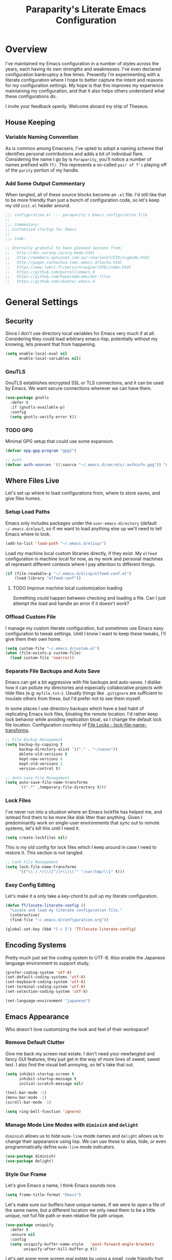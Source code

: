 #+TITLE: Paraparity's Literate Emacs Configuration
#+PROPERTY: header-args :tangle yes

* Overview
I've maintained my Emacs configuration in a number of styles across the years, each having its own strengths and
weaknesses. I've even declared configuration bankruptcy a few times. Presently I'm experimenting with a literate configuration
where I hope to better capture the intent and reasons for my configuration settings. My hope is that this improves my experience
maintaining my configuration, and that it also helps others understand what these configurations do.

I invite your feedback openly. Welcome aboard my ship of Theseus.

** House Keeping

*** Variable Naming Convention
As is common among Emacsers, I've opted to adopt a naming scheme that identifies personal contributions and adds a bit of
individual flare. Considering the name I go by is =Paraparity=, you'll notice a number of names prefixed with =TT/=. This
represents a so-called =pair of T's= playing off of the =parity= portion of my handle.


*** Add Some Output Commentary
When tangled, all of these source blocks become an =.el= file. I'd still like that to be more friendly than just a bunch of
configuration code, so let's keep my old =init.el= header around.

#+begin_src emacs-lisp
;;; configuration.el --- paraparity's Emacs configuration file
;;
;;; Commentary:
;; Customized startup for Emacs
;;
;;; Code:

;; Eternally grateful to have gleaned lessons from:
;;   http://doc.norang.ca/org-mode.html
;;   http://members.optusnet.com.au/~charles57/GTD/orgmode.html
;;   http://pages.sachachua.com/.emacs.d/Sacha.html
;;   https://www.labri.fr/perso/nrougier/GTD/index.html
;;   https://github.com/purcell/emacs.d
;;   https://github.com/howardabrams/dot-files
;;   https://github.com/skeeto/.emacs.d
#+end_src


* General Settings

** Security
Since I don't use directory local variables for Emacs very much if at all. Considering they could load arbitrary emacs-lisp,
potentially without my knowing, lets prevent that from happening.

#+begin_src emacs-lisp
(setq enable-local-eval nil
      enable-local-variables nil)
#+end_src

*** GnuTLS
GnuTLS establishes encrypted SSL or TLS connections, and it can be used by Emacs. We want secure connections wherever we
can have them.

#+begin_src emacs-lisp
(use-package gnutls
  :defer t
  :if (gnutls-available-p)
  :config
  (setq gnutls-verify-error t))
#+end_src


*** TODO GPG
Minimal GPG setup that could use some expansion.

#+begin_src emacs-lisp
(defvar epg-gpg-program "gpg2")

;; Auth
(defvar auth-sources '((:source "~/.emacs.d/secrets/.authinfo.gpg")) "Auth info source location.")
#+end_src


** Where Files Live
Let's set up where to load configurations from, where to store saves, and give files homes.

*** Setup Load Paths
Emacs only includes packages under the =user-emacs-directory= (default =~/.emacs.d/elpa/=), so if we want to load anything else
up we'll need to tell Emacs where to look.

#+begin_src emacs-lisp
(add-to-list 'load-path "~/.emacs.d/elisp/")
#+end_src

Load my machine local custom libraries directly, if they exist. My =elfeed= configuration is machine local for now, as my work
and personal machines all represent different contexts where I pay attention to different things.

#+begin_src emacs-lisp
(if (file-readable-p "~/.emacs.d/elisp/elfeed-conf.el")
    (load-library "elfeed-conf"))
#+end_src

**** TODO Improve machine local customization loading
Something could happen between checking and loading a file. Can I just attempt the load and handle an error if it doesn't work?


*** Offload Custom File
I manage my custom literate configuration, but sometimes use Emacs easy configuration to tweak settings. Until I know I want to
keep these tweaks, I'll give them their own home.

#+begin_src emacs-lisp
(setq custom-file "~/.emacs.d/custom.el")
(when (file-exists-p custom-file)
  (load custom-file 'noerror))
#+end_src


*** Separate File Backups and Auto Save
Emacs can get a bit aggressive with file backups and auto-saves. I dislike how it can pollute my directories and especially
collaborative projects with tilde files (e.g: =myfile.txt~=). Usually things like =.gitignore= are sufficient to insulate others
from these, but I'd prefer not to see them myself.

In some places I use directory backups which have a bad habit of replicating Emacs lock files, bloating the remote
location. I'd rather keep lock behavior while avoiding replication bloat, so I change the default lock file
location. Configuration courtesy of [[https://www.gnu.org/software/emacs/manual/html_node/elisp/File-Locks.html#index-lock_002dfile_002dname_002dtransforms][File Locks - lock-file-name-transforms]].

#+begin_src emacs-lisp
;; File Backup Management
(setq backup-by-copying t
      backup-directory-alist `(("." . "~/saves"))
      delete-old-versions t
      kept-new-versions 6
      kept-old-versions 2
      version-control t)

;; Auto-save File Management
(setq auto-save-file-name-transforms
      `((".*" ,temporary-file-directory t)))
#+end_src


*** Lock Files
I've never run into a situation where an Emacs lockfile has helped me, and isntead find them to be more like disk litter
than anything. Given I predominantly work on single-user environments that sync out to remote systems, let's kill this
until I need it.

#+begin_src emacs-lisp
(setq create-lockfiles nil)
#+end_src

This is my old config for lock files which I keep around in case I need to restore it. This section is not tangled.

#+begin_src emacs-lisp :tangle no
;; Lock File Management
(setq lock-file-name-transforms
      '(("\\`/.*/\\([^/]+\\)\\'" "/var/tmp/\\1" t)))
#+end_src


*** Easy Config Editing
Let's make it a only take a key-chord to pull up my literate configuration.

#+begin_src emacs-lisp
(defun TT/locate-literate-config ()
  "Locate and load my literate configuration file."
  (interactive)
  (find-file "~/.emacs.d/configuration.org"))

(global-set-key (kbd "C-c I") 'TT/locate-literate-config)
#+end_src


** Encoding Systems
Pretty much just set the coding system to UTF-8. Also enable the Japanese language environment to support study.

#+begin_src emacs-lisp
(prefer-coding-system 'utf-8)
(set-default-coding-systems 'utf-8)
(set-keyboard-coding-system 'utf-8)
(set-terminal-coding-system 'utf-8)
(set-selection-coding-system 'utf-8)

(set-language-environment "japanese")
#+end_src


** Emacs Appearance
Who doesn't love customizing the look and feel of their workspace?

*** Remove Default Clutter
Give me back my screen real estate. I don't need your newfangled and fancy GUI features, they just get in the way of more lines
of sweet, sweet text. I also find the visual bell annoying, so let's take that out.

#+begin_src emacs-lisp
(setq inhibit-startup-screen t
      inhibit-startup-message t
      initial-scratch-message nil)

(tool-bar-mode -1)
(menu-bar-mode -1)
(scroll-bar-mode -1)

(setq ring-bell-function 'ignore)
#+end_src


*** Manage Mode Line Modes with =diminish= and =delight=
=diminish= allows us to hide =mode-line= mode names and =delight= allows us to change their appearance using lisp. We can use these
to alias, hide, or even programmatically define =mode-line= mode indicators.

#+begin_src emacs-lisp
(use-package diminish)
(use-package delight)
#+end_src


*** Style Our Frame
Let's give Emacs a name, I think Emacs sounds nice.

#+begin_src emacs-lisp
(setq frame-title-format "Emacs")
#+end_src

Let's make sure our buffers have unique names. If we were to open a file of the same name, but a different location we only need
them to be a little unique, not full file path or even relative file path unique.

#+begin_src emacs-lisp
(use-package uniquify
  :defer t
  :ensure nil
  :config
  (setq uniquify-buffer-name-style   'post-forward-angle-brackets
        uniquify-after-kill-buffer-p t))
#+end_src

Let's get some more screen real estate by using a small, code friendly font.

#+begin_src emacs-lisp
(set-frame-font "Fira Code-10")
#+end_src

Let's keep track of time in the mode-line.

#+begin_src emacs-lisp
(display-time-mode 1)
#+end_src

Let's also keep track of which column we're on in the buffer.

#+begin_src emacs-lisp
(setq column-number-mode t)
#+end_src

Let's add some transparency. Despite how powerful it is, I don't use Emacs for everything and this lets me read whatever I have
Emacs opened over. This can also let me see my desktop background which can be really cozy.

#+begin_src emacs-lisp
(set-frame-parameter (selected-frame) 'alpha '(92 . 90))
(add-to-list 'default-frame-alist '(alpha . (92 . 90)))
#+end_src

Finally, let's load a theme and bring some style to Emacs.

#+begin_src emacs-lisp
(use-package kaolin-themes
  :config
  (load-theme 'kaolin-eclipse t))
#+end_src


*** Hunt Trailing White-space, Sometimes
I personally disdain trailing white-space, but also dislike how visually congested =whitespace-mode= can be sometimes. As such,
lets make things toggle-able so I can inspect white-space on demand with only a key chord. Also, lets give ourselves a nuclear
option for stripping trailing white-space.

#+begin_src emacs-lisp
(defun TT/toggle-trailing-whitespace ()
  "Toggle 'show-trailing-whitespace' between t and nil."
  (interactive)
  (setq show-trailing-whitespace (not show-trailing-whitespace)))

(global-set-key (kbd "C-c w m") 'whitespace-mode)
(global-set-key (kbd "C-c w t") 'TT/toggle-trailing-whitespace)
(global-set-key (kbd "<f5>") 'delete-trailing-whitespace)
#+end_src

Enable final newline in all files. It's pretty common in software projects, and it's just a habit by now, I'll include it
everywhere until I find somewhere that bites me because of it.

#+begin_src emacs-lisp
(setq require-final-newline t)
#+end_src


*** Ligatures with [[https://github.com/tonsky/FiraCode][FiraCode]]
I like the math symbol support from ligature friendly fonts like FiraCode. There are a few pre-requisites:
- FiraCode font is installed on your system
- Emacs was compiled with =Harfbuzz= and =Cairo= support
- There is a local copy of [[https://github.com/mickeynp/ligature.el][ligature.el]] to source from

When present Emacs can be configured to support it using the =ligature.el= package.

#+begin_src emacs-lisp
(use-package ligature
  :load-path "~/.emacs.d/elisp/"
  :config
  ;; Enable these ligatures in all major modes
  (ligature-set-ligatures 't '("www" "**" "***" "**/" "*>" "*/" "\\\\" "\\\\\\" "{-" "::"
                               ":::" ":=" "!!" "!=" "!==" "-}" "----" "-->" "->" "->>"
                               "-<" "-<<" "-~" "#{" "#[" "##" "###" "####" "#(" "#?" "#_"
                               "#_(" ".-" ".=" ".." "..<" "..." "?=" "??" ";;" "/*" "/**"
                               "/=" "/==" "/>" "//" "///" "&&" "||" "||=" "|=" "|>" "^=" "$>"
                               "++" "+++" "+>" "=:=" "==" "===" "==>" "=>" "=>>" "<="
                               "=<<" "=/=" ">-" ">=" ">=>" ">>" ">>-" ">>=" ">>>" "<*"
                               "<*>" "<|" "<|>" "<$" "<$>" "<!--" "<-" "<--" "<->" "<+"
                               "<+>" "<=" "<==" "<=>" "<=<" "<>" "<<" "<<-" "<<=" "<<<"
                               "<~" "<~~" "</" "</>" "~@" "~-" "~>" "~~" "~~>" "%%"))
  (global-ligature-mode 't))
#+end_src


** Various Emacs Settings
Enable quick Y/N prompts.

#+begin_src emacs-lisp
(fset 'yes-or-no-p 'y-or-n-p)
#+end_src

I want to quickly get back to files I've recently been working in. Emacs can help with that using =recentf-mode=. We can
take this even further by using =save-place-mode= to remember cursor position in files too.

#+begin_src emacs-lisp
(recentf-mode 1)
(save-place-mode 1)
#+end_src

At one point I had some slowness with cursor movement and scrolling. I forget why at this point, but I stumbled upon some answer
that said disable this, and I've never looked back since.

#+begin_src emacs-lisp
(setq auto-window-vscroll nil)
#+end_src

In general I use screens that aren't limited to 80 characters width. I'd prefer to take advantage of that width and have a better
default fill-column.

#+begin_src emacs-lisp
(setq-default fill-column 120)
#+end_src

I also find it useful in some languages and environments to have a hard tab stop list to get spacing right.

#+begin_src emacs-lisp
(setq tab-stop-list
   '(4 8 12 16 20 24 28 32 36 40 44 48 52 56 60 64 68 72 76 80 84 88 92 96))
#+end_src

Most other applications I use replace selected text on input, and Emacs can be set to do the same.

#+begin_src emacs-lisp
(delete-selection-mode t)
#+end_src


** Key Frequency Tracking
This helps identify frequently used commands which could be bound for faster use.

#+begin_src emacs-lisp
(use-package keyfreq
  :config
  (keyfreq-mode 1)
  (keyfreq-autosave-mode 1))
#+end_src


* Emacs Interactions
This section contains customization for Emacs navigation and interaction.

** Improve Buffer Interactions
Let's keep track of the currently focused line, always, everywhere.

#+begin_src emacs-lisp
(global-hl-line-mode t)
#+end_src

Let's make it easy to see current block parentheses, given they're both on screen.

#+begin_src emacs-lisp
(show-paren-mode 1)
#+end_src

Let's display which-function-mode, and do so in the header line instead of mode line. This echoes the current org heading or
function to the topmost part of a buffer which helps me keep track of what context my cursor is in.

#+begin_src emacs-lisp
(which-function-mode)
(defvar which-func-header-line-format)

(setq mode-line-misc-info
      (delete
       (assoc 'which-func-mode
              mode-line-misc-info) mode-line-misc-info)
      which-func-header-line-format '(which-func-mode ("" which-func-format)))

(defadvice which-func-ff-hook (after header-line activate)
  "Hook for which-func formatting."
  (when which-func-mode
    (setq mode-line-misc-info
          (delete
           (assoc 'which-func-mode
                  mode-line-misc-info) mode-line-misc-info)
          header-line-format which-func-header-line-format)))
#+end_src


** Auto Revert Buffers
In the event something has changed on the system, I want to pull in the updated files. =magit= has been good about doing this
for version controlled files, however I've often noticed some buffer diffs for other files. =autorevert= should help keep things
in sync.

#+begin_src emacs-lisp
(use-package autorevert
   :ensure nil
   :diminish
   :init (global-auto-revert-mode))
#+end_src


** TODO Bookmarks
Configuration for bookmarking and returning to buffers.


** Multiple Cursors
Sometimes one cursor isn't enough. This package lets me spin up multiple cursors across lines or matching patterns which can
lead to some pretty impressive editing and refactoring feats.

#+begin_src emacs-lisp
(use-package multiple-cursors
  :bind (;; Note that recommended 'C->' and 'C-<' are not characters in the shell.
         ;; Thus I use their lowercase alternatives
         ("C-c ."   . mc/mark-next-like-this)
         ("C-c ,"   . mc/mark-previous-like-this)
         ("C-c /"   . mc/mark-all-like-this)
         ("C-c m m" . mc/mark-all-like-this-dwim)
         ("C-c m a" . mc/edit-beginnings-of-lines)
         ("C-c m e" . mc/edit-ends-of-lines)
         ("C-c m s" . mc/mark-sgml-tag-pair)
         ("C-c m l" . mc/edit-lines)))
#+end_src


** =helm=
=helm= gives us incremental completions and narrowing capabilities that really help find what you're looking for.

#+begin_src emacs-lisp
(use-package helm
  :diminish helm-mode
  :init (progn
          (require 'helm-config)
          (helm-mode))
  :bind (("C-c h"   . helm-command-prefix)
         ("M-x"     . helm-M-x)
         ("M-y"     . helm-show-kill-ring)
         ("C-x b"   . helm-mini)
         ("C-c h a" . helm-apropos)
         ("C-c h f" . helm-find-files)
         ("C-c h o" . helm-occur)
         ("C-c h m" . helm-man-woman))
  :config
  (require 'helm-command)
  (require 'helm-for-files)
  (require 'helm-imenu)
  (require 'helm-semantic)
  (require 'helm-misc)
  (setq helm-split-window-inside-p      t
        helm-M-x-fuzzy-match            t
        helm-buffers-fuzzy-matching     t
        helm-recentf-fuzzy-match        t
        helm-semantic-fuzzy-match       t
        helm-imenu-fuzzy-match          t
        helm-apropos-fuzzy-match        t
        helm-candidate-number-limit   100
        helm-autoresize-max-height     20
        helm-autoresize-min-height      0)
  (add-to-list 'helm-sources-using-default-as-input 'helm-source-man-pages)
  (helm-autoresize-mode t))
#+end_src


** Buffer Folding with =origami=
=origami= minor-mode enables text folding across Emacs. It's pretty useful, though sometimes slow and sometimes buggy. With
=origami-reset= you can always unfold everything and reset the file, which has always been enough to ignore some of the hiccups.

I find this very helpful in collapsing functions in source code and narrowing my focus to the important parts of a file.

#+begin_src emacs-lisp
(use-package origami
  :diminish origami-mode
  :bind (("C-<tab>" . origami-recursively-toggle-node)
         ("C-c u"   . origami-open-all-nodes)
         ("C-c f"   . origami-close-all-nodes)
         ("C-c n"   . origami-show-only-node)
         ("C-c r"   . origami-reset))
  :config
  (global-origami-mode t))

#+end_src


** Text Expansion with =abbrev=
=abbrev= triggers expansion on pressing the space bar after your word, which is incredibly useful for stream of conscious text
expansion. I use this mainly to expand acronyms and abbreviations, so I can lazily type and still create readable text for those
not yet familiar with those short-strings. However, this is also extremely useful for creating shortcuts for words I type often.

#+begin_src emacs-lisp
(use-package abbrev
  :ensure nil
  :diminish abbrev-mode
  :config
  (setq abbrev-file-name
        "~/.emacs.d/abbrev_defs")
  (setq save-abbrevs t)
  (if (file-exists-p abbrev-file-name)
      (quietly-read-abbrev-file)))

;; Add Abbrev-Mode Hooks
(dolist (hook '(erc-mode-hook
                emacs-lisp-mode-hook
                text-mode-hook
                org-mode-hook))
  (add-hook hook (lambda () (abbrev-mode 1))))
;; (setq default-abbrev-mode t) ;; Or, default on everywhere
#+end_src


** Templating with =yasnippet=
Both for programming and regular editing I have a bunch of snippets for text expansion. It doesn't always seem suitable
for me to use =abbrev=, especially for large templates, but that's more of a personal choice than a "can it be done"
thing.

So, for anything more than abbreviation expansion or word shortcut expansions I use =yasnippet= to tab expand and
interactively fill out templates.

#+begin_src emacs-lisp
(use-package yasnippet
  :diminish yas-minor-mode
  :diminish yas-global-mode
  :bind (("C-c y r" . yas-reload-all)
         ("C-c y n" . yas-new-snippet)
         ("C-c y x" . yas-exit-snippet)
         ("C-c y d" . yas-describe-tables)
         ("C-c y v" . yas-visit-snippet-file)
         ("C-c y l" . yas-load-snippet-buffer-and-close))
  :config
  (setq yas-verbosity 1)
  (yas-global-mode 1))
#+end_src


** Remote Interactions with =tramp=
Emacs comes packaged with a really cool utility I'm desperately under-utilizing.

Let's change where Tramp saves things, and use SSH as our default method.
#+begin_src emacs-lisp
(use-package tramp
  :defer t
  :config
  (setq tramp-default-method "ssh")
  (set-default 'tramp-auto-save-directory "~/.saves/tramp/"))

;; TODO: if windows: use PuTTy PLINK; if *nix: use ssh
#+end_src

*** TODO =docker-tramp=
Either place under tramp or in development interactions section later.


* =org-mode= Configuration
=org-mode= is probably my biggest anchor to Emacs. I've tried org-like plugins for other editors and IDEs, but nothing compares
to the real thing.

Let's load all the things! Well, all the things I use anyway.

#+begin_src emacs-lisp
(use-package org
  :pin gnu)
(use-package ob-C :ensure nil)
(use-package ob-ditaa :ensure nil)
(use-package ob-dot :ensure nil)
(use-package ob-js :ensure nil)
(use-package ob-perl :ensure nil)
(use-package ob-plantuml :ensure nil)
(use-package ob-sql-mode)
(use-package org-agenda :ensure nil)
(use-package org-capture :ensure nil)
(use-package org-clock :ensure nil)
(use-package ox :ensure nil)
(use-package ox-ascii :ensure nil)
(use-package ox-asciidoc)
(use-package ox-confluence :ensure nil)
(use-package ox-html :ensure nil)
(use-package ox-latex :ensure nil)
(use-package ox-pandoc)
(use-package ox-slimhtml)

;; This wasn't loading well via use-package...
(require 'org-tempo)

(setq org-modules
      '(ol-doi ol-bbdb ol-bibtex ol-docview ol-gnus ol-info ol-eww org-habit org-tempo))
#+end_src

Let's also update a few general settings and behavior.

#+begin_src emacs-lisp
(add-hook 'org-mode-hook 'turn-on-auto-fill)
(add-hook 'org-mode-hook 'org-indent-mode)
(add-hook 'org-mode-hook
          #'(lambda () (origami-mode nil)))

(setq org-src-fontify-natively t
      org-src-tab-acts-natively t
      org-src-preserve-indentation nil
      org-startup-indented t ; will this end my indentation woes?
      org-edit-src-content-indentation 0
      org-ellipsis " [+]")

(custom-set-faces '(org-ellipsis ((t (:foreground "gray40" :underline nil)))))
#+end_src

** Org Structure
This section sets up my org-mode file structure. This involves the root of my org directory, the location of my agenda files,
and the like.

#+begin_src emacs-lisp
(defvar org-directory            "~/org"                                         "Root \\='org-mode\\=' directory.")
(defvar TT/org-agenda-dir        (concat org-directory "/agendas")               "Top level org directory for Getting Things Done (GTD) organizer files.")
(defvar TT/org-calendar          (concat TT/org-agenda-dir "/calendar.org")      "Calendar for scheduled items.")
(defvar TT/org-habits            (concat TT/org-agenda-dir "/habits.org")        "Habits for periodic TODOs.")
(defvar TT/org-inbox             (concat TT/org-agenda-dir "/inbox.org")         "The collection bin for everything to be refiled.")
(defvar TT/org-incubate-dir      (concat TT/org-agenda-dir "/incubate")          "Categories of in-actionable things to incubate.")
(defvar TT/org-emacs-maybe       (concat TT/org-incubate-dir "/emacs-maybe.org") "Someday agenda for Emacs related things.")
(defvar TT/org-ideas             (concat TT/org-incubate-dir "/ideas.org")       "Someday agenda to capture general or \\='idea?\\=' ideas.")
(defvar TT/org-maybe-projects    (concat TT/org-incubate-dir "/projects.org")    "Someday agenda for project ideas.")
(defvar TT/org-someday           (concat TT/org-incubate-dir "/someday.org")     "Someday agenda for things I may want to revisit.")
(defvar TT/org-travel            (concat TT/org-incubate-dir "/travel.org")      "Someday agenda for travel related things.")
(defvar TT/org-learning          (concat TT/org-agenda-dir "/learning.org")      "Agenda for structured learning.")
(defvar TT/org-organizer         (concat TT/org-agenda-dir "/organizer.org")     "Core organizer tracking prioritized actionable work.")
(defvar TT/org-people-dir        (concat TT/org-agenda-dir "/people")            "Org files specific to people.")
(defvar TT/org-manager           (concat TT/org-people-dir "/manager.org")       "Actionable captures for 1:1s with my manager.")
(defvar TT/org-retrospective     (concat TT/org-agenda-dir "/retro.org")         "Capture target for retro related info or actionable items.")
(defvar TT/org-review            (concat TT/org-agenda-dir "/review.org")        "Reference on and journal for reflection.")
(defvar TT/org-tickler           (concat TT/org-agenda-dir "/tickler.org")       "Time relevant reminders for \\='decide to do later\\=' items.")
(defvar TT/org-waiting           (concat TT/org-agenda-dir "/waiting.org")       "Delegated or blocked items awaiting external action.")
(defvar TT/org-blog              (concat org-directory "/blog")                  "Top level org directory for blog posts.")
(defvar TT/org-brain-dir         (concat org-directory "/brain")                 "Top level org directory for \\='org-brain\\=' reference material.")
(defvar TT/org-checklist-dir     (concat org-directory "/checklists")            "Top level org directory for action oriented reference; do/certify.")
(defvar TT/org-commonplace-dir   (concat org-directory "/commonplace")           "Top level org directory for \\='commonplace book\\=' material.")
(defvar TT/org-journal-dir       (concat org-directory "/journal")               "Top level org directory for journal entries.")
(defvar TT/org-ledger-dir        (concat org-directory "/ledger")                "Top level org directory for accounting/budgeting ledgers.")
(defvar TT/org-projects          (concat org-directory "/projects")              "Top level org directory for projects.")
(defvar TT/org-templates-dir     (concat org-directory "/templates")             "Top level org directory for templates.")
(defvar TT/org-cap-templates-dir (concat TT/org-templates-dir "/org-capture")    "Directory for \\='org-capture\\=' template files.")

(defvar org-default-notes-file TT/org-inbox)
#+end_src


** Org Agenda
With org-mode to-do items and tags configured, we can start unleashing the real power behind org-mode and configure our agendas.

Org-mode agendas pull from a list of files which I have mostly tucked away under the =agendas= sub-directory within my
=org-directory=. The structure of these files is mostly informed by the Getting Things Done framework.

#+begin_src emacs-lisp
;; Agenda Files:
(setq org-agenda-files
      (delq nil
            (mapcar (lambda (x) (and x (file-exists-p x) x))
                    `(,TT/org-calendar
                      ,TT/org-habits
                      ,TT/org-organizer
                      ,TT/org-tickler
                      ,TT/org-waiting))))
#+end_src

Let's also modify some other agenda settings.

#+begin_src emacs-lisp
(setq org-agenda-skip-deadline-if-done t
      org-agenda-skip-scheduled-if-done t
      org-agenda-skip-scheduled-if-deadline-is-shown t
      org-agenda-skip-timestamp-if-done t
      org-agenda-skip-timestamp-if-deadline-is-shown t
      org-agenda-compact-blocks t
      org-agenda-show-future-repeats t
      org-agenda-dim-blocked-tasks nil ; dimming can slow the agenda  down - a filter could show blocked tasks better
      org-agenda-inhibit-startup t ; speedup agenda loading by ignoring startup options
      org-tags-column -128
      org-agenda-todo-keyword-format "%-12s"
      org-agenda-skip-deadline-prewarning-if-scheduled 'pre-scheduled
      org-agenda-time-grid
      '((daily today)
        (800 1000 1200 1400 1600 1800 2000)
        " ...... " "----------------"))
#+end_src


** Org To-Do
Org todos help keep track of work I plan to do and how I engaged with completing that work. Let's get a few general things set
up here.

#+begin_src emacs-lisp
(setq org-treat-insert-todo-heading-as-state-change t)
#+end_src


*** To Do Keywords
Org-mode has a set of configurable keywords, both sequenced and typed, which can be added to headlines and cycled through to
track an arbitrary workflow you define. This is where I define my keywords.

The default org-mode sequence is as follows:
#+begin_example
,-> (unmarked) -> TODO -> DONE --.
'--------------------------------'
#+end_example

However, that's pretty simple and I have something else in mind.

#+begin_src emacs-lisp
(setq org-todo-keywords
      '((sequence "TODO(t)" "NEXT(n)" "STARTED(s)" "WAITING(w@)" "|" "DONE(d)" "DROP(x@)")
        (sequence "MEETING(m)" "APPOINTMENT(a)" "|" "FINISHED(f)" "CANCELLED(l)")
        (sequence "DELEGATED(g@)"               "|" "COMPLETED(p)")
        (sequence "REVIEW(r)" "REWORK(k@)"      "|" "REVIEWED(v)")
        (sequence "OPEN(o)"                     "|" "CLOSED(c@)")))

(setq org-todo-keyword-faces
      '(("STARTED" . "cyan")
        ("MAYBE"   . "purple")
        ("WAITING" . (:foreground "yellow" :weight bold))
        ("CANCELLED" . "DimGray")
        ("DROP"    . "DimGray")))
#+end_src


*** Tags
Org-mode files and headlines can be tagged to enable searching and correlating information across files and directories.

To support my Emacs implementation of Getting Things Done (GTD), I have a set of tags I use to denote tasks, projects, and
contexts. For now this is enough, though I think there's still more improvement to make here, especially when it comes to
searching behavior.

My tags come in three flavors:
1. '@context' - indicates physical location, head-space, or tool these tasks are associated with, or some other
   context in which to act on them in
2. 'TYPE' - indicates whether the item is a project or task, if it's next up, or if it has some other classification
3. 'info' - represents informational tags for categorization and search

I try to give each tag a mnemonic hotkey and resolve collisions with capitalization or by choosing another key within the word,
but it's an imperfect system.

#+begin_src emacs-lisp
(setq org-tag-alist
      '(("@administrative" . ?a) ; administrative tasks, paperwork, check-boxes, overhead, etc...
        ("@career"         . ?c) ; personal professional development (different than learn?)
        ("@communication"  . ?m) ; messaging, email, outreach, inquiry, and publication work
        ("@finances"       . ?f) ; banking, budgeting, investing, and most things money related
        ("@firefights"     . ?F) ; incident response, unexpected/chaotic work, high-urgency (war-room, incident team, etc...)
        ("@guild"          . ?g) ; involvement in communities of practice
        ("@health"         . ?h) ; exercise, diet, point-of-care, etc...
        ("@hiring"         . ?i) ; talent acquisition: outreach, correspondence, and interviewing
        ("@home"           . ?H) ; apartment related things
        ("@learn"          . ?l) ; courses, intentional learning, study (different than career?)
        ("@office"         . ?o) ; general office tasks (un-bucketed)
        ("@read"           . ?r) ; books and reading nook items
        ("@review"         . ?R) ; periodic review - timed reminders (tickler)
        ("@scheduling"     . ?d) ; calendar work, planning, conflict resolution
        ("@self"           . ?S) ; personal reflection and planning
        ("@sprint"         . ?s) ; sprint work (primarily development)
        ("@travel"         . ?t) ; trip planning, packing, and similar
        ("@workstation"    . ?w) ; home and office hardware, configurations, etc...
        ("IMPORTANT"       . ?I) ; something of significance or of great value
        ("NEXT"            . ?N) ; the very next thing to be doing within a project
        ("PROJECT"         . ?P) ; something that takes significant effort or time, and can be decomposed into individual tasks
        ("TASK"            . ?T) ; an atomic actionable thing
        ("URGENT"          . ?U) ; something that demands attention in a short time-span
        ("braindead"       . ?b) ; things that can be done with little thought
        ("journal"         . ?j)))

(setq org-stuck-projects '("+PROJECT/-WAITING-DONE"
                           ("TODO" "STARTED") ()))
#+end_src


*** TODO Fix inherited tag overrides
For whatever reason my agenda is still showing inherited tags.

For speedup purposes, I could define tags on every file instead of using inheritance.
#+begin_src emacs-lisp
(setq org-use-tag-inheritance nil
      org-agenda-use-tag-inheritance nil
      org-tags-exclude-from-inheritance '("PROJECT" "NEXT"))
#+end_src


*** TODO Archiving
I typically only look back a sprint, about two weeks, for recent time tracking.

Thankfully, John Wiegley shared [[https://orgmode.org/list/m21wc7dz4r.fsf@newartisans.com/][a solution]] for this that I now use. Although, it doesn't quite work yet. Do I have the right
hooks set?

#+begin_src emacs-lisp
(defvar org-my-archive-expiry-days 15
  "The number of days after which a completed task should be auto-archived.
This can be 0 for immediate, or a floating point value.")

(defun org-my-archive-done-tasks ()
  "Archive completed org tasks."
  (interactive)
  (save-excursion
    (goto-char (point-min))
    (let ((done-regexp
           (concat "\\* \\(" (regexp-opt org-done-keywords) "\\) "))
          (state-regexp
           (concat "- State \"\\(" (regexp-opt org-done-keywords)
                   "\\)\"\\s-*\\[\\([^]\n]+\\)\\]")))
      (while (re-search-forward done-regexp nil t)
        (let ((end (save-excursion
                     (outline-next-heading)
                     (point)))
              begin)
          (goto-char (line-beginning-position))
          (setq begin (point))
          (if (re-search-forward state-regexp end t)
              (let* ((time-string (match-string 2))
                     (when-closed (org-parse-time-string time-string)))
                (if (>= (time-to-number-of-days
                         (time-subtract (current-time)
                                        (apply #'encode-time when-closed)))
                        org-my-archive-expiry-days)
                    (org-archive-subtree)))
            (goto-char end)))))
    (save-buffer)))

(setq safe-local-variable-values (quote ((after-save-hook archive-done-tasks))))

(defalias 'archive-done-tasks 'org-my-archive-done-tasks)
#+end_src


** Org Habit
=org-habit= is helpful for keeping track of periodic todos that are or should be habitual. It's a little bit more
lenient in scheduling than using scheduled days, recurrances, or deadlines in that you can set min and max repeat
ranges. Most importantly, it visually displays a habit graph useful for seeing how you're keeping up with these habits.

#+begin_src emacs-lisp
(setq org-habit-preceeding-days 14
      org-habit-following-days 7
      org-habit-graph-column 96)
#+end_src


** Org Clocking
Org-mode gives us the ability to track time by clocking in and out of headlines. Combined with to-do items and agendas, we can
really get some value out of this functionality.

#+begin_src emacs-lisp
(setq org-clock-continuously t
      org-clock-in-resume t
      org-clock-into-drawer 1
      org-clock-out-remove-zero-time-clocks t
      org-clock-out-when-done t
      org-clock-persist t
      org-clock-report-include-clocking-task t
      org-treat-insert-todo-heading-as-state-change t
      org-expiry-inactive-timestamps t
      org-log-done 'time
      org-log-into-drawer "LOGBOOK"
      org-clock-in-switch-to-state "STARTED")

;; TODO: Move these somewhere more appropriate
(setq org-src-window-setup 'current-window)
(setq org-html-postamble nil)

(org-clock-persistence-insinuate); Resume clocking task when emacs is restarted
#+end_src


** Org Linking
Org-mode supports creating links to various resources across org-mode files and materials online.

Let's create some short links for things I might reference often.

#+begin_src emacs-lisp
;; Links - use like: cpan:HTML or rfc-txt:7522
(setq org-link-abbrev-alist
      '(("rfc-html" . "https://tools.ietf.org/html/rfc%s")
        ("rfc-txt"  . "https://tools.ietf.org/rfc/rfc%s.txt")
        ("rfc-pdf"  . "https://tools.ietf.org/pdf/rfc%s.pdf")
        ("fhir-r4"  . "https://www.hl7.org/fhir/R4/%s")
        ("us-core"  . "https://www.hl7.org/fhir/us/core/%s")
        ("cpan"     . "https://metacpan.org/search?q=%s")
        ("so"       . "https://stackoverflow.com/search?q=%s")
        ("soq"      . "https://stackoverflow.com/questions/%s")
        ("ese"      . "https://emacs.stackexchange.com/search?q=%s")
        ("eseq"     . "https://emacs.stackexchange.com/questions/%s")
        ("rdit"     . "https://redd.it/%s")))
#+end_src



** Org Templates
Emacs =org-mode= has builtin templates that allow you to type something like =<s= and hit =TAB= to insert a source
block. We can customize this to add a few I commonly use.

#+begin_src emacs-lisp
(add-to-list 'org-structure-template-alist '("el" . "src emacs-lisp"))
(add-to-list 'org-structure-template-alist '("sh" . "src shell"))
#+end_src


** Org Reporting with =org-ql=
=org-ql= is a package that lets us query our org files with a bit more power and flexibility than default methods. As
such I use =org-ql= to dig a bit deeper into my Org usage. Let's also make it play nice with Helm.

#+begin_src emacs-lisp
(use-package orq-ql
  :ensure t)

(use-package helm-org-ql
  :ensure t
  :after org-ql)
#+end_src

A quick note on writing agenda views using =org-ql-block= syntax from this comment on a [[https://github.com/alphapapa/org-ql/issues/79#issuecomment-787454462][working template]]. It doesn't
look like this will be in =org-ql= until at least v0.8.

#+begin_example
("c" "<c>aptured things"       ;; [1] key  [2] description
  org-ql-block                  ;; [3] function that select items
  '(                            ;; [4] match/query expression
    (property "CAPTURED")       ;;   arg1: org-query expression
    :sort (priority date)       ;;   keyword arg
    :header "xyzzy"             ;;   keyword arg
   )
  ()                            ;; [5] list of extra settings
  ()                            ;; [6] list of files to export to
) ;; end of agenda entry definition
#+end_example


** Org Agenda Commands
Agenda commands are the powerhouse behind org-mode and agendas. These allow you to query across your agenda files and surface
reports of varying complexity. It's a great way to get exactly the thing you want, with only a few keystrokes.

Agenda commands have the following form:
#+begin_example
(setq org-agenda-custom-commands
      '(;; (1 key) (2 description (optional)) (3 type of search) (4 search term)
        ("c" "Desk Work" tags-todo "computer"
         ((org-agenda-files '("~/org/widgets.org" "~/org/clients.org")) ;; (5 settings (optional))
          (org-agenda-sorting-strategy '(priority-up effort-down)))
         ("~/computer.html"))                                           ;; (6 export files (optional))
        ;; ... other commands
        ))
#+end_example

For further reference see the [[https://orgmode.org/worg/org-tutorials/advanced-searching.html][Worg Advanced Searching Tutorial]] or the [[https://orgmode.org/manual/Custom-Agenda-Views.html#Custom-agenda-views][Custom Agenda Views Manual]].

I define these by initializing the commands list with an a weekly preview and append additional templates after. I do this so I
can split the declarations up and describe them better in my literate configuration. I'll initialize a simple weekly review that
shows a span of seven days highlighting stuck projects, open projects, and things awaiting something to happen.

#+begin_src emacs-lisp
(defvar TT/org-agenda-custom-commands (list) '())

(setq TT/org-agenda-custom-commands
      '(("w" "Weekly Review"
         ((agenda ""
                  ((org-agenda-span 7)))
          (stuck "")
          (tags "PROJECT")
          (todo "WAITING")))))
#+end_src

Now we can append new search filters to this initialized list which we'll use to initialize the =org-agenda-custom-commands=
variable after.

*** GTD Views
I like to use David Allen's Getting Things Done (GTD) framework for inspiration to my Emacs =org-mode= agenda management. Here
let's define several GTD views for my agenda contents. All of these exist under the =g= GTD capture group

1. Inbox - only items captured to the Inbox agenda
2. Daily Agenda and TODOs - combination view of items scheduled today, with upcoming deadlines, and then everything else
3. Unscheduled - any todo item without a time it's scheduled for
   - Consider when these items should be done
   - If it can't be reasonably scheduled, consider moving it to incubate or someday-maybe
4. Next Actions - all todos tagged as a =NEXT= action
5. Work to Review - all todos in the =REVIEW= todo sequence
6. Delegated or Waiting-On - all todos in the =DELEGATED= todo sequence
7. Braindead - all todos tagged with =braindead= - for when you just need to do something without thinking too much

#+begin_src emacs-lisp
(setcdr (last TT/org-agenda-custom-commands)
        `(("g" . "GTD Views")
          ("gi" "Inbox"
           ((alltodo ""
                     ((org-agenda-files '(,TT/org-inbox))
                      (org-agenda-overriding-header "Items in my Inbox")))))
          ("gd" "Daily agenda and TODOs"
           ((org-ql-block '(and (priority "A")
                                (not (done)))
                          ((org-ql-block-header "High-Priority Unfinished Tasks:")))
            (tags "PRIORITY=\"A\""
                  ((org-agenda-skip-function '(org-agenda-skip-entry-if 'todo 'done))
                   (org-agenda-overriding-header "High-Priority Unfinished Tasks:")))
            (agenda ""
                    ((org-agenda-span 1)))
            (org-ql-block '(and (not (done))
                                (tags "NEXT"))
                          ((org-ql-block-header "Next Actions")))
            (org-ql-block '(and (not (done))
                                (tags "PROJECT"))
                          ((org-ql-block-header "Open Projects")))
            (org-ql-block '(and (todo)
                                (priority "B")
                                (not (done))
                                (not (habit))
                                (not (planning)))
                          ((org-ql-block-header "B Priority Tasks:")))
            (org-ql-block '(and (todo)
                                (priority "C")
                                (not (done))
                                (not (habit))
                                (not (planning)))
                          ((org-ql-block-header "C Priority Tasks:")))
            (org-ql-block '(and (todo)
                                (not (done))
                                (not (priority))
                                (not (habit))
                                (not (planning)))
                          ((org-ql-block-header "All Other Tasks:")))))
          ("gw" "Weekly View"
           ((agenda ""
                    ((org-agenda-span 7)))
            (org-ql-block '(and (ts :from today :to 7))
                          ((org-ql-block-header "1-Week Lookahead")))
            (org-ql-block '(and (todo)
                                (not (done))
                                (tags "PROJECT"))
                          ((org-ql-block-header "Open Projects")))
            (org-ql-block '(and (todo "WAITING")
                                (not (closed)))
                          ((org-ql-block-header "Waiting For")))))
          ("gn" "Next Actions"
           ((org-ql-block '(and (not (done))
                                (tags "NEXT"))
                          ((org-ql-block-header "Next Actions")))))
          ("gr" "Review"
           ((org-ql-block '(and (not (done))
                                (todo "REVIEW"))
                          ((org-ql-block-header "For Review")))))
          ("gp" "Pending"
           ((org-ql-block '(todo "WAITING")
                          ((org-ql-block-header "Awaiting Response or Action:")))
            (org-ql-block '(todo "DELEGATED")
                          ((org-ql-block-header "Pending Delegate Completion:")))))
          ("gb" "Braindead"
           ((org-ql-block '(and (todo)
                                (not (done))
                                (tags "braindead"))
                          ((org-ql-block-header "Braindead")))))))
#+end_src


*** GTD Contexts
I use =org-mode= tags starting with an '@' symbol to designate a context. A context is a physical space, head-space, or tool that
a set of work is associated with.

These aren't too fancy, namely a bunch of searches for context tags. I reuse the binding from the quick tag for consistency. I
want to narrow in on unfinished work in a certain context so I can batch tasks in a context together when I'm working in that
context.

#+begin_src emacs-lisp
(setcdr (last TT/org-agenda-custom-commands)
        '(("@" . "Context Filters")
          ("@a" "Administrative Work"
           ((org-ql-block '(and (not (done))
				(tags "@administrative"))
                          ((org-ql-block-header "Open Administrative Tasks:")))))
          ("@c" "Career"
           ((org-ql-block '(and (not (done))
				(tags "@career"))
                          ((org-ql-block-header "Open Career Tasks:")))))
          ("@m" "Communication"
           ((org-ql-block '(and (not (done))
				(tags "@communication"))
                          ((org-ql-block-header "Open Communication Tasks:")))))
          ("@f" "Finance"
           ((org-ql-block '(and (not (done))
				(tags "@finances"))
                          ((org-ql-block-header "Open Financial Tasks:")))))
          ("@g" "Guild and Community of Practice"
           ((org-ql-block '(and (not (done))
				(tags "@guild"))
                          ((org-ql-block-header "Open Guild Tasks:")))))
          ("@h" "Health and Wellness"
           ((org-ql-block '(and (not (done))
				(tags "@health"))
                          ((org-ql-block-header "Open Health and Wellness Tasks:")))))
          ("@i" "Hiring"
           ((org-ql-block '(and (not (done))
				(tags "@hiring"))
                          ((org-ql-block-header "Open Hiring Tasks:")))))
          ("@H" "Home"
           ((org-ql-block '(and (not (done))
				(tags "@home"))
                          ((org-ql-block-header "Open Home Tasks:")))))
          ("@l" "Learning Agenda"
           ((org-ql-block '(and (not (done))
				(tags "@learn"))
                          ((org-ql-block-header "Open Learning Agenda Tasks:")))))
          ("@d" "Scheduling Work"
           ((org-ql-block '(and (not (done))
				(tags "@scheduling"))
                          ((org-ql-block-header "Open Scheduling Tasks:")))))
          ("@s" "Sprint Work"
           ((org-ql-block '(and (not (done))
				(tags "@sprint"))
                          ((org-ql-block-header "Open Sprint Tasks:")))))
          ("@t" "Travel and Planning Work"
           ((org-ql-block '(and (not (done))
				(tags "@travel"))
                          ((org-ql-block-header "Open Travel Tasks:")))))
          ("@w" "Workstation Work"
           ((org-ql-block '(and (not (done))
				(tags "@workstation"))
                          ((org-ql-block-header "Open Workstation Tasks:")))))))
#+end_src


*** Priority Matrix Commands
#+begin_src emacs-lisp
(setcdr (last TT/org-agenda-custom-commands)
        '(("p" . "Priority Matrix")
          ("pq" "Quadrants"
           ((org-ql-block '(and (todo)
                                (not (done))
                                (tags "IMPORTANT")
                                (tags "URGENT"))
                          ((org-ql-block-header "Urgent")))
            (org-ql-block '(and (todo)
                                (not (done))
                                (tags "IMPORTANT")
                                (not (tags "URGENT")))
                          ((org-ql-block-header "Important")))
            (org-ql-block '(and (todo)
                                (not (done))
                                (tags "URGENT")
                                (not (tags "IMPORTANT")))
                          ((org-ql-block-header "Delegate")))
            (org-ql-block '(and (todo)
                                (not (done))
                                (not (habit))
                                (not (tags "URGENT" "IMPORTANT")))
                          ((org-ql-block-header "Decline")))))
          ("p1" "Q1"
           ((org-ql-block '(and (todo)
                                (not (done))
                                (tags "IMPORTANT")
                                (tags "URGENT"))
                          ((org-ql-block-header "Urgent")))))
          ("p2" "Q2"
           ((org-ql-block '(and (todo)
                                (not (done))
                                (tags "IMPORTANT")
                                (not (tags "URGENT")))
                          ((org-ql-block-header "Important")))))
          ("p3" "Q3"
           ((org-ql-block '(and (todo)
                                (not (done))
                                (tags "URGENT")
                                (not (tags "IMPORTANT")))
                          ((org-ql-block-header "Delegate")))))
          ("p4" "Q4"
           ((org-ql-block '(and (todo)
                                (not (done))
                                (not (habit))
                                (not (tags "URGENT" "IMPORTANT")))
                          ((org-ql-block-header "Decline")))))))
#+end_src


*** Deadline Review
#+begin_src emacs-lisp
(setcdr (last TT/org-agenda-custom-commands)
        '(("x" "With Deadline Columns"
           ((alltodo ""
                     ((org-agenda-overriding-columns-format "%20ITEM %DEADLINE")
                      (org-agenda-view-columns-initially t)))))
          ("X" "Upcoming Deadlines"
           ((agenda ""
                    ((org-agenda-entry-types '(:deadline))
                     (org-agenda-span 1)
                     (org-deadline-warning-days 60)
                     (org-agenda-time-grid nil)))))))
#+end_src

**** TODO Fix "With Deadline Columns" Filter


*** Hygiene Queries
#+begin_src emacs-lisp
(setcdr (last TT/org-agenda-custom-commands)
        '(("H" . "Hygiene Filters")
          ("Hi" "Incomplete"
           ((org-ql-block '(and (todo)
                                (not (done))
                                (ancestors (done)))
                          ((org-ql-block-header "Incomplete Sub-Tasks")))))
          ("Hp" "Missing Priority"
           ((org-ql-block '(and (todo)
                                (not
                                 (or (done)
                                     (habit)
                                     (priority))))
                          ((org-ql-block-header "Missing Priority")))))
          ("Hs" "Stuck Projects"
           ((org-ql-block '(and (tags "PROJECT")
                                (not
                                 (or (done)
                                     (descendants (todo "NEXT"))
                                     (descendants (scheduled)))))
                          ((org-ql-block-header "Stuck Projects")))))
          ("Ht" "Missing Todo/Project Tags"
           ((org-ql-block '(and (todo)
                                (not
                                 (or
                                  (done)
                                  (habit)
                                  (tags "TASK")
                                  (tags "PROJECT"))))
                          ((org-ql-block-header "Missing Task/Project Tags")))))
          ("Hu" "Unscheduled TODOs"
           ((org-ql-block '(and (todo)
                                (not
                                 (or
                                  (done)
                                  (planning)))) ;; Planning is any of (deadline, scheduled, closed)
                          ((org-ql-block-header "Unscheduled TODOs")))))))
#+end_src


*** TODO Archive Queries
Verify these work. I picked them up from a worg demo or something but haven't used them.

#+begin_src emacs-lisp
(setcdr (last TT/org-agenda-custom-commands)
        '(("Q" . "Custom Queries")
          ("Qa" "Archive Search"
           ((search ""
                    ((org-agenda-files
                      (file-expand-wildcards "~/org/archive/*.org"))))))
          ("QA" "Archive Tags Search"
           ((org-tags-view ""
                           ((org-agenda-files
                             (file-expand-wildcards "~/org/archive/*.org"))))))))
#+end_src


*** Setting Agenda Commands
Lastly I set =org-agenda-custom-commands= to the value of the list I've built.

#+begin_src emacs-lisp
(setq org-agenda-custom-commands TT/org-agenda-custom-commands)
#+end_src



** Org Journal
Let's set up where my journal files are stored, and the format of the entries.

#+begin_src emacs-lisp
(use-package org-journal
  :init (setq org-journal-dir TT/org-journal-dir
              org-journal-file-format "%Y%m%d.org"
              org-journal-date-format "%e %b %Y (%A)")
  :config (setq org-journal-date-prefix "#+TITLE: Daily Note for "))
#+end_src

*** Journal Helpers
These are functions that will later enable us to interact with org-journal via capture templates, etc...

#+begin_src emacs-lisp
(defun get-journal-file-yesterday ()
  "Gets filename for yesterday's journal entry."
  (let* ((yesterday (time-subtract (current-time) (days-to-time 1)))
         (daily-name (format-time-string "%Y%m%d" yesterday)))
    (expand-file-name (concat org-journal-dir daily-name))))

(defun journal-file-yesterday ()
  "Create and load a file based on yesterday's date."
  (interactive)
  (find-file (get-journal-file-yesterday)))

(defun org-journal-find-location ()
  "Open today's journal.
Specify a non-nil prefix to inhibit inserting the heading"
  (org-journal-new-entry t)
  (goto-char (point-min)))
#+end_src


** Org Capture Templates
Capture templates allow us to quickly invoke a key-chord and select a template to capture some thought directly to a good home
for it. Tasks to my organizer or inbox, new journal items to my journal, etc...

I define these by initializing my capture list with an inbox capture and appending additional templates after. I do this so I
can split the configuration up and describe them better in my literate configuration.

#+begin_src emacs-lisp
;; Org Capture Configuration
(defvar TT/org-capture-templates (list) '())

;; The list needs to be initialized for setcdr to work later
(setq TT/org-capture-templates
      '(("i" "Inbox" entry  (file+olp TT/org-inbox "Capture" "Todos")
         "* TODO %? :TASK:\n /Entered on/ %U" :empty-lines 1)))
#+end_src

*** Helper Functions
Lets set up helpers. These are functions I'll use in my capture templates to extend the functionality of templates
themselves. These help make decisions, generate names, and do anything else I could need.

#+begin_src emacs-lisp
;;; BEGIN Capture Helpers
(defun region-to-clocked-task (start end)
  "Copies the selected text, from START to END, to the currently clocked in `org-mode` task."
  (interactive "r")
  (org-capture-string (buffer-substring-no-properties-start end) "C"))
(global-set-key (kbd "C-<F1>") 'region-to-clocked-task)

(defun capture-incident-response-file (path)
  "Generate dated file at capture PATH using interactively provided description."
  (interactive)
  (let ((name (read-string "Alert Name: ")))
    (expand-file-name
     (format "%s_%s.org" (format-time-string "%Y%m%d") name)
     path)))

(defun org-capture-inbox ()
  "Capture to inbox."
  (interactive)
  (call-interactively 'org-store-link)
  (org-capture nil "i"))
;;; END Capture Helpers
#+end_src


*** Sprint Work
Here I define my first capture group for Sprint Work. All templates within capture some work associated directly with the
current sprint I'm working in.

As a manger I don't presently do the sprint work that my teams execute, so this configuration is not exported. Instead, I keep
it around for reference.

#+begin_src emacs-lisp :tangle no
;; Capture group for Sprint Work
(setcdr (last TT/org-capture-templates)
        '(("s" "Sprint Capture Group")
          ("sd" "Development Task" entry (file+olp TT/org-organizer "Current Sprint" "Development")
           "* TODO [#B] %? :@sprint:TASK:\n")
          ("sv" "Review Task" entry (file+olp TT/org-organizer "Current Sprint" "Review")
           "* TODO [#B] %? :@sprint:TASK:\n")
          ("sr" "Research Task" entry (file+olp TT/org-organizer "Current Sprint" "Research")
           "* TODO [#B] RESEARCH: %? :@sprint:TASK:\n")
          ("ss" "Spike Task" entry (file+olp TT/org-organizer "Current Sprint" "Research")
           "* TODO [#B] SPIKE: %? :@sprint:TASK:\n")
          ("si" "Interrupt" entry (file+olp TT/org-organizer "Current Sprint" "Other")
           "* TODO [#A] %? :@sprint:TASK:URGENT:\n")
          ("st" "Other Task" entry (file+olp TT/org-organizer "Current Sprint" "Other")
           "* TODO [#B] %? :@sprint:TASK:\n")))
#+end_src


*** Sprint Retrospective Items
This second capture group is for capturing information observations and information related to how the sprint is going. Capture
in the moment, make sense through reflection, synthesize for retrospective and present to the team. That's the general idea.

#+begin_src emacs-lisp
;; Capture Group for Retrospective Items
(setcdr (last TT/org-capture-templates)
        '(("r" "Retrospective Capture Group")
          ("rk" "Kudos" item (file+olp TT/org-retrospective "Capture" "Kudos")
           "- %?")
          ("rg" "Goodness" item (file+olp TT/org-retrospective "Capture" "Goodness")
           "- %?")
          ("rb" "Badness" item (file+olp TT/org-retrospective "Capture" "Badness")
           "- %?")
          ("rz" "Kaizen" item (file+olp TT/org-retrospective "Capture" "Kaizen")
           "- %?")))
#+end_src


*** TODO Periodic Reflection Capture
In addition to regular retrospectives, it is useful to do other periodic reflections that support inspection and adaptation.

I plan to add a few capture templates here for things like:
- [ ] Adding to a hype-document (capturing wins)
- [ ] Adding to a list of grievances (capturing things that bug me for later review)
  - This review could be useful for cooling off and deciding whether or not I was justified in being bugged
- [ ] Other things maybe?


*** Office Work Capture
As I made the transition from engineering work to management I found myself overusing the "office" context I originally had for
non-development in-office work. This capture group helps me better capture tasks I find myself regularly doing as a manager, and
better categorizes things within sub-groups of the "office" context.

#+begin_src emacs-lisp
;; Capture Group for Office Work
(setcdr (last TT/org-capture-templates)
        '(("o" "Office Capture Group")
          ("oa" "Administrative" entry (file+olp TT/org-organizer "Office" "Administrative")
           "* TODO [#B] %? :@office:@administrative:TASK:\n")
          ("oc" "Communication" entry (file+olp TT/org-organizer "Office" "Communication")
           "* TODO [#B] %? :@office:@communication:TASK:\n")
          ("of" "Firefighting" entry (file+olp TT/org-organizer "Office" "Firefighting")
           "* TODO [#A] %? :@office:@firefights:TASK:URGENT:\n")
          ("oh" "Hiring" entry (file+olp TT/org-organizer "Office" "Hiring")
           "* TODO [#B] %? :@office:@hiring:TASK:\n")
          ("oi" "Interrupts" entry (file+olp TT/org-organizer "Office" "Interrupts")
           "* TODO [#B] %? :@office:TASK:\n")
          ("os" "Scheduling" entry (file+olp TT/org-organizer "Office" "Scheduling")
           "* TODO [#B] %? :@office:@scheduling:TASK:\n")
          ("ot" "Task" entry (file+olp TT/org-organizer "Office" "General")
           "* TODO [#B] %? :@office:TASK:\n")))
#+end_src


*** Organizer To Do Items
This capture group is for non-sprint related tasks, which should each go to their proper group and have a default priority based
on how I typically file similar tasks. These can easily be adjusted up or down via the agenda view, so it's perfectly fine for
them to be inaccurate for the task, as long as they're typically correct.

Ideally there should be a capture template direct to every single level headline in my organizer. Each headline with
sub-headings ideally will have it's own capture group

#+begin_src emacs-lisp
;; Non-Sprint Todo Capture Group
(setcdr (last TT/org-capture-templates)
        '(("t" "General Todo Capture Group")
          ("tc" "Career Task" entry (file+headline TT/org-organizer "Career")
           "* TODO [#B] %? :@career:TASK:\n")
          ("th" "Health Task" entry (file+headline TT/org-organizer "Health & Wellness")
           "* TODO [#B] %? :@health:TASK:\n")
          ("to" "Home Task" entry (file+headline TT/org-organizer "Home")
           "* TODO [#B] %? :@home:TASK:\n")
          ("tf" "Financial Task" entry (file+headline TT/org-organizer "Finances")
           "* TODO [#B] %? :@finances:TASK:\n")
          ("tg" "Guild Task" entry (file+headline TT/org-organizer "Guild")
           "* TODO [#C] %? :@guild:TASK:\n")
          ("tr" "Reading Task" entry (file+headline TT/org-organizer "Reading")
           "* TODO [#B] %? :@read:TASK:\n")
          ("tv" "Travel Task" entry (file+headline TT/org-organizer "Travel")
           "* TODO [#B] %? :@travel:TASK:\n")
          ("tw" "Workstation Task" entry (file+headline TT/org-organizer "Workstation")
           "* TODO [#C] %? :@workstation:TASK:\n")
          ("tt" "General Task" entry (file+headline TT/org-organizer "Tasks")
           "\n* TODO [#C] %? :TASK:\n %i\n %a\n\n")))
#+end_src


*** TODO Incubator
Sometimes I want to capture an idea that I know I cannot take immediate action on. Instead of adding noise to my agenda reports,
let's file these as someday-maybe under =TT/org-incubate-dir=.


*** Meetings
This capture group is for meetings tied to the calendar.

I'd prefer to auto-populate the date with today's date and the repeat offset, but haven't found a smooth way to do it yet. So
for now, I schedule to an arbitrary date and update the date with =C-s= as I fill out the template.

#+begin_src emacs-lisp
;; Capture Group for Meetings
(setcdr (last TT/org-capture-templates)
        '(("m" "Meeting Capture Group")
          ("mm" "Pop Up Meetings and One-Offs" entry (file+olp TT/org-calendar "Meetings" "One Offs")
           "* MEETING %?\nSCHEDULED: %^t")
          ("md" "Daily Meeting" entry (file+olp TT/org-calendar "Meetings" "Daily")
           "* MEETING %?\nSCHEDULED: <2020-01-01 Sat ++1d>")
          ("mw" "Weekly Meeting" entry (file+olp TT/org-calendar "Meetings" "Weekly")
           "* MEETING %?\nSCHEDULED: <2020-01-01 Sat ++1w>")
          ("m1" "1:1 Meeting" entry (file+olp TT/org-calendar "Meetings" "1:1s")
           "* MEETING %?\nSCHEDULED: <2000-01-01 Sat ++1w>")
          ("mb" "Bi-Weekly Meeting" entry (file+olp TT/org-calendar "Meetings" "Bi-Weekly")
           "* MEETING %?\nSCHEDULED: <2000-01-01 Sat ++2w>")))
#+end_src


*** Journal
Capture templates for journaling. Contains a basic capture, and a few templates for structured entries.

#+begin_src emacs-lisp
(setcdr (last TT/org-capture-templates)
        `(("j" "Journal Capture Group")
          ("jd" "Daily Goals" entry (function org-journal-find-location)
           (file ,(concat TT/org-cap-templates-dir "/daily-goals.org"))
           :empty-lines 1)
          ("jj" "Journal" entry (function org-journal-find-location)
           "* %(format-time-string org-journal-time-format)%^{Title}\n%i%?")))
#+end_src


*** Miscellaneous
The remaining capture templates are things that don't fit neatly into any one group.

#+begin_src emacs-lisp
;; Other Capture Templates (un-grouped)
(setcdr (last TT/org-capture-templates)
        `(("n" "Note" entry (file+olp TT/org-inbox "Capture" "Notes")
           "* %?\n:PROPERTIES:\n:CREATED:%U\n:END:\n\n%i\n\nFrom: %a"
           :empty-lines 1)
          ("m" "Manager Notes" item (file+olp TT/org-manager "1:1 Prep" "Capture")
           "- %?" :empty-lines 1)
          ("x" "Incident Notes" entry (file (capture-incident-response-file "~/org/incidents"))
           (file ,(concat TT/org-cap-templates-dir "/incident.org"))
           :clock-in t)
          ("X" "Item to Current Clock" item
           (clock)
           "%i%?" :empty-lines 1)
          ("C" "Region to Current Clock" plain
           (clock)
           "%i" :immediate-finish t :empty-lines 1)))
#+end_src

**** TODO Needs Work [0/1]
- [ ] The =C-c c x= 'Incident Notes' capture template isn't working
 #+begin_example
 Invalid file location: nil
 #+end_example


*** Nested Groups Test
I had a hypothesis that I might be able to progressively define nested capture groups. This is the experiment that showed it was
possible. I keep it around for reference, but no longer export it into my configuration.

#+begin_src emacs-lisp :tangle no
;; Test capture group - testing nested sub-groups
(setcdr (last TT/org-capture-templates)
        '(("q" "Test Capture Group")
          ("qa" "Test Capture Sub-Group A")
          ("qaa" "AA Template" entry (file+olp TT/org-inbox "Test" "A" "AA")
           "* TODO [#A] %? :TASK:\n" :empty-lines 1)
          ("qaa" "AB Template" entry (file+olp TT/org-inbox "Test" "A" "AB")
           "* TODO [#B] %? :TASK:\n" :empty-lines 1)
          ("qb" "Test Capture Sub-Group B")
          ("qba" "BA Template" entry (file+olp TT/org-inbox "Test" "B" "BA")
           "* TODO [#A] %? :TASK:\n" :empty-lines 1)
          ("qbb" "BB Template" entry (file+olp TT/org-inbox "Test" "B" "BB")
           "* TODO [#B] %? :TASK:\n" :empty-lines 1)))
#+end_src


*** Setting Capture Templates
Because I've split the configuration up, it's time to update the actual =org-capture-templates= variable.

#+begin_src emacs-lisp
(setq org-capture-templates TT/org-capture-templates)
#+end_src

If I want to further customize this variable in machine local configurations, like in my employer configuration, I'll have to
append to =org-capture-templates=. I could wait to set the value at the very end, but right now I think it makes more sense to
keep local to this section.



** Org Refile
Despite having some nice capture templates, sometimes things still don't end up in the right place. That, or sometimes I just
want to move something.

#+begin_src emacs-lisp
(setq org-refile-targets `((org-agenda-files :maxlevel . 6)
                           (,TT/org-ideas :maxlevel . 3)
                           (,TT/org-maybe-projects :maxlevel . 2)
                           (,TT/org-someday :maxlevel . 4)))
;;(setq org-outline-path-complete-in-steps nil)
(setq org-refile-allow-creating-parent-nodes 'confirm)
#+end_src


** Org Publish
I can even use org-mode to publish static content!

#+begin_src emacs-lisp
(setq org-publish-project-alist
      '(("notes-content"
         :base-directory "~/org/testnotes"
         :base-extension "org"
         :publishing-directory "~/public_html/"
         :recursive t
         :publishing-function org-html-publish-to-html
         :headline-levels 4
         :auto-preamble t)
        ("notes-static"
         :base-directory "~/org/testnotes"
         :base-extensions "css\\|js\\|png\\|jpg\\|gif\\|pdf\\|mp3\\|ogg\\|swf"
         :publishing-directory "~/public_html" ; could be TRAMP path
         :recursive t
         :publishing-function org-publish-attachment)
        ("notes" :components ("notes-content" "notes-static"))))

;; TODO: https://github.com/fniessen/org-html-themes or other
#+end_src

*** TODO Publish Research [0/6]
- [ ] =ox-slimhtml=
- [ ] https://edwardtufte.github.io/tufte-css/
  - https://edwardtufte.github.io/et-book/
- [ ] https://github.com/fniessen/org-html-themes
- [ ] https://orgmode.org/worg/org-web.html
- [ ] https://orgmode.org/worg/org-tutorials/org-latex-export.html
- [ ] https://orgmode.org/worg/org-blog-articles.html


*** TODO Org Presentation Research [0/1]
- [ ] https://github.com/yjwen/org-reveal


** Org-Babel

*** Supporting Tools
Using org-babel, we can pull in some graphical helper tools to give it some rendering capabilities.

#+begin_src emacs-lisp
(setq org-ditaa-jar-path "/usr/bin/ditaa.jar")
(setq org-plantuml-jar-path "/usr/share/plantuml/plantuml.jar")
#+end_src


*** Displaying Inline Images
Let's make it so org-babel can display images in org files directly.

#+begin_src emacs-lisp
(defun bh/display-inline-images ()
  "Display inline images."
  (condition-case nil
      (org-display-inline-images)
    (error nil)))

(add-hook 'org-babel-after-execute-hook 'bh/display-inline-images 'append)
#+end_src


*** Configuring Supported Languages
I'm only going to configure the subset of languages I use, but there are way more to choose from.

#+begin_src emacs-lisp
(org-babel-do-load-languages
 'org-babel-load-languages
 '((C          . t)
   (ditaa      . t)
   (dot        . t)
   (emacs-lisp . t)
   (gnuplot    . t)
   (js         . t)
   (latex      . t)
   (ledger     . t)
   (org        . t)
   (perl       . t)
   (plantuml   . t)
   (python     . t)
   (shell      . t)
   (sql        . t)
   (sqlite     . t)))
#+end_src


*** Final Things
With =org-babel= mostly configured, lets plug it into some other stuff.

#+begin_src emacs-lisp
(add-to-list 'org-src-lang-modes '("plantuml" . fundamental))
#+end_src


** TODO Org References
I want to refile these closer to where their contents are more applicable.

- https://orgmode.org/manual/Template-elements.html
- https://orgmode.org/manual/Template-expansion.html
- https://orgmode.org/manual/Refile-and-Copy.html
- https://orgmode.org/manual/Configuration.html Projects for publishing


* Development Interactions
This section contains customization for development and working within coding environments.

** General Settings
A few things across languages first.

*** Tabs v. Spaces
Let the holy wars be resolved by tooling that enables each developer to see things their way in their editor, and
tooling that converts these to whatever is standard for the codebase we collaborate in.

Set tabbing to spaces, keep things condensed with 2 spaces.

#+begin_src emacs-lisp
(setq-default indent-tabs-mode nil)
(setq tab-width 2)
#+end_src


** Editor Config
See [[https://editorconfig.org/][EditorConfig.org]] for more details. However, this helps me play nice across source repositories, and helps keep contributors
happily using their own editor/IDE.

#+begin_src emacs-lisp
(use-package editorconfig
  :diminish editorconfig-mode
  :config
  (editorconfig-mode 1))
#+end_src


** TODO Language Server
The Language Server Protocol (LSP) sets up a contract for an editor (client) to chat with a language server to reduce
development burden of supporting language interactions across languages and editors. Instead, the server can worry about
supporting language interactions and any editor with a client can get the benefit of that abstraction.

Emacs has both the [[https://github.com/emacs-lsp/lsp-mode][lsp-mode]] and [[https://github.com/joaotavora/eglot][eglot]] packages to support client interfaces with various language server backends. I've chosen
to leverage =lsp-mode= as my language server client.

#+begin_src emacs-lisp
;; LSP mode configuration
(use-package lsp-mode
  :commands lsp
  :hook (c++-mode python-mode go-mode-hook)
  :init
  (setq lsp-prefer-flymake nil))
#+end_src

*** =lsp-ui=
#+begin_src emacs-lisp
(use-package lsp-ui
  :commands lsp-ui-mode
  :after lsp-mode)
#+end_src


*** =dap-mode= Debugger Integration
#+begin_src emacs-lisp
(use-package dap-mode
  :after lsp-mode)
#+end_src


*** =helm= Integration
#+begin_src emacs-lisp
(use-package helm-lsp
  :commands helm-lsp-workspace-symbol
  :after lsp-mode)
#+end_src


*** =treemacs= Integration
#+begin_src emacs-lisp
(use-package lsp-treemacs
  :commands lsp-treemacs-error-list
  :after lsp-mode)
#+end_src


** Company Completions
Company-mode, or complete any mode, is an extremely useful tool for text/code completion.

#+begin_src emacs-lisp
(use-package company
  :diminish
  :bind (:map company-active-map
              ("M-n" . nil)
              ("M-p" . nil)
              ("C-n" . company-select-next)
              ("C-p" . company-select-previous))
  :config
  (setq company-tooltip-align-annotations t
        company-idle-delay nil
        company-minimum-prefix-length 2
        company-require-match nil
        company-show-numbers t
        company-tooltip-limit 20)
  (global-company-mode)
  (with-eval-after-load 'company
    (global-set-key (kbd "C-c SPC") 'company-complete)))
#+end_src


** Project Management with =projectile=
Projectile allows for project interaction from within Emacs. Additionally, it can hook into other powerful search utilities to
really kick up project navigation.

#+begin_src emacs-lisp
(use-package projectile
  :after (helm)
  :delight '(:eval (concat " {" (projectile-project-name) "}"))
  :bind ("C-c p" . projectile-command-map)
  :config
  (setq projectile-completion-system 'helm
        projectile-switch-project-action 'helm-projectile)
  (setq projectile-enable-caching t
        projectile-globally-ignored-directories '(".git" "node_modules" "__pycache__" ".vs")
        projectile-globally-ignored-file-suffixes '(".swp" ".o" ".so" ".exe" ".dll" ".elc" ".pyc" ".jar" ".cache")
        projectile-globally-ignored-files '("TAGS" "tags"))
  (with-eval-after-load "projectile"
    (projectile-mode)
    (helm-projectile-on)))

(use-package helm-projectile
  :after (helm projectile)
  :bind ("M-t" . helm-projectile-find-file)
  :config
  (helm-projectile-on))
#+end_src


** TODO =magit= and Version Control
Magical Git interactions in Emacs.

#+begin_src emacs-lisp
(setq vc-handled-backends (delq 'Git vc-handled-backends))

(use-package magit
  :defer t
  :bind ("C-x g" . magit-status))
   #+end_src

*** =magit= Forge

#+begin_src emacs-lisp
(use-package forge
  :after magit)
#+end_src


** =treemacs=
Bring a tree layout file explorer to Emacs with =treemacs=. Integrate =treemacs= with =projectile= and =magit= for a
richer set of programming interactions.

#+begin_src emacs-lisp
(use-package treemacs
  :defer t
  :config
  (progn
    (setq treemacs-collapse-dirs 3
          treemacs-sorting       'alphabetic-desc)
    (treemacs-follow-mode t)
    (treemacs-filewatch-mode t))
  :bind
  (:map global-map
        ("M-0"       . treemacs-select-window)
        ("C-x t 1"   . treemacs-delete-other-windows)
        ("C-x t t"   . treemacs)
        ("C-x t B"   . treemacs-bookmark)
        ("C-x t C-t" . treemacs-find-file)
        ("C-x t M-t" . treemacs-find-tag)))

(use-package treemacs-projectile
  :after (treemacs projectile)
  :config
  (setq treemacs-header-function #'treemacs-projectile-create-header))

(use-package treemacs-magit
  :after (treemacs magit))
#+end_src


** =restclient=
Interactively making REST calls of a server. Mode associated with =*.http= files.

#+begin_src emacs-lisp
(use-package restclient
  :mode ("\\.http$"))
#+end_src


** On The Fly Checking
Fly-Check enables on the fly syntax checking which helps me catch errors as I write them and prompts me to fix them
immediately. This enforces a tight feedback loop in development.

#+begin_src emacs-lisp
(use-package flycheck)

(add-hook 'after-init-hook #'global-flycheck-mode)

(setq flycheck-checkers
      (quote (asciidoc
              c/c++-cppcheck
              css-csslint
              emacs-lisp
              emacs-lisp-checkdoc
              handlebars
              html-tidy
              javascript-eslint
              json-jsonlint
              less
              make
              perl
              perl-perlcritic
              python-flak8
              python-pylint
              rust
              sh-bash
              sh-zsh
              sh-spellcheck
              tex-chktex
              tex-lacheck
              texinfo
              xml-xmlstarlet
              xml-xmllint
              yaml-jayaml)))
;; Others: cfenging chef-foodcritic coffee coffee-coffeelint d-dmd elixir
;;         erlang eruby-erubis go-gofmt go-golint go-vet go-build go-test
;;         haml haskell-ghc haskell-hlint lua php php-phpmd php-phpcs
;;         puppet-parser puppet-lint racket rst rst-sphinx ruby-rubocop
;;         ruby-rubylint ruby ruby-jruby sass scala scss slim verilog-verilator

(setq-default flycheck-disabled-checkers
              '((javascript-jshint
                 javascript-jslint
                 javascript-gjslint
                 c/c++-clang)))

;; Enable C++14 support for GCC
(add-hook 'c++-mode-hook (lambda () (setq flycheck-gcc-language-standard "c++14")))

;; Use project relative eslint; see https://emacs.stackexchange.com/questions/21205
(defun TT/use-eslint-from-node-modules ()
  "Use project local eslint node modules."
  (let* ((root (locate-dominating-file
                (or (buffer-file-name) default-directory)
                "node_modules"))
         (eslint (and root
                      (expand-file-name "node_modules/eslint/bin/eslint.js"
                                        root))))
    (when (and eslint (file-executable-p eslint))
      (setq-local flycheck-javascript-eslint-executable eslint))))

(add-hook 'flycheck-mode-hook #'TT/use-eslint-from-node-modules)

;; Enable flycheck globally:
(add-hook 'after-init-hook #'global-flycheck-mode)

;; See: https://emacs.stackexchange.com/questions/13065
;; (defun setup-flycheck-clang-project-path ()
;;   "Use project local clang."
;;   (let ((root (ignore-errors (projectile-project-root))))
;;   (when root
;;     (add-to-list
;;      (make-variable-buffer-local 'flycheck-clang-include-path)
;;      root))))

;; (add-hook 'c++-mode-hook 'setup-flycheck-clang-project-path)
#+end_src


** Language Configurations

*** Mode Bindings by File Type
Make sure certain files open in certain modes.

#+begin_src emacs-lisp
(add-to-list 'auto-mode-alist '("\\.py$"          . python-mode))
(add-to-list 'auto-mode-alist '("\\.org$"         . org-mode))
(add-to-list 'auto-mode-alist '("\\.ts$"          . typescript-mode))
(add-to-list 'auto-mode-alist '("\\.css$"         . css-mode))
(add-to-list 'auto-mode-alist '("\\.md$"          . markdown-mode))
(add-to-list 'auto-mode-alist '("\\.markdown$"    . markdown-mode))
(add-to-list 'auto-mode-alist '("\\.hbs$"         . handlebars-mode))
(add-to-list 'auto-mode-alist '("\\.README\\.md$" . gfm-mode))
(add-to-list 'auto-mode-alist '("Jenkinsfile$"    . groovy-mode))
#+end_src


*** Perl Customization
I used to write mostly in Perl for work, and =cperl-mode= was what my Emacs wielding colleagues used at my employer. It was
definitely better than the Vanilla Emacs defaults.

#+begin_src emacs-lisp
(use-package cperl-mode)

(setq cperl-close-paren-offset 0
      cperl-continued-statement-offset 0
      cperl-electric-backspace-untabify nil
      cperl-indent-comment-at-column-0 t
      cperl-indent-parens-as-block t
      cperl-label-offset 0
      cperl-min-label-indent 0
      perl-tab-to-comment t)

(defalias 'perl-mode 'cperl-mode)
(defvaralias 'c-basic-offset 'tab-width)
(defvaralias 'cperl-indent-level 'tab-width)

;; Override perl-mode with cperl-mode
(mapc
 (lambda (pair)
   (if (eq (cdr pair) 'perl-mode)
       (setcdr pair 'cperl-mode)))
 (append auto-mode-alist interpreter-mode-alist))
#+end_src


*** JavaScript
From time to time I've developed in JavaScript, both in the Web and in Node. =js2-mode= has been good to me for that. I tried
=js3-mode=, but found it lacked features and had fallen out of support. I'm somewhat eyeing =indium=, but would likely prefer to
just use a =lsp-mode= solution that also supports Typescript.

#+begin_src emacs-lisp
(use-package js2-mode
  :defer t
  :mode "\\.js$"
  :interpreter "node"
  :config
  (require 'js2-refactor)
  (define-key js2-mode-map (kbd "M-.") nil)
  (add-hook 'js2-mode-hook #'js2-refactor-mode)
  (js2r-add-keybindings-with-prefix "C-c C-r")
  (define-key js2-mode-map (kbd "C-k") #'js2r-kill)
  (setq js3-boring-indentation t
        js3-cleanup-whitespace t
        js3-consistent-level-indent-inner-bracket t
        js3-continued-expr-mult 0
        js3-curly-indent-offset 0
        js3-enter-indents-newline t
        js3-indent-level 4
        js3-indent-on-enter-key nil
        js3-indent-tabs-mode t)
  (add-hook 'js2-mode-hook
            (lambda ()
              (add-hook 'xref-backend-functions #'xref-js2-xref-backend nil t)))
  (add-hook 'js2-mode-hook
            (lambda ()
              (setq mode-name "js2"))))

(use-package rjsx-mode)
#+end_src

**** TODO Possible JS Mode Refactor
I can probably clean up the above a bit using =use-package= capabilities.

Reference:
- [[https://github.com/jwiegley/use-package#hooks][use-package hooks]]
- [[https://github.com/zamansky/using-emacs/blob/master/myinit.org][Zamansky init]]


*** TODO C/C++


* More Emacs Modes

** Ledger - Command Line Accounting
Ledger, the command line double booking entry system. A geeky way to track your finances, with support in Emacs via
=ledger-mode=!

#+begin_src emacs-lisp
(use-package ledger-mode
  :mode ("\\.ledger$")
  :bind (:map ledger-mode-map
              ("C-x C-s" . TT/ledger-save))
  :preface
  (defun TT/ledger-save ()
    "Automatically clean the ledger buffer at each save."
    (interactive)
    (save-excursion
      (when (buffer-modified-p)
        (with-demoted-errors (ledger-mode-clean-buffer))
        (save-buffer))))
  :init
  (setq ledger-post-amount-alignment-column 80))

(use-package flycheck-ledger
  :after ledger-mode)
#+end_src


** Internet Relay Chat with =erc=
Emacs comes with it's own Internet Relay Chat client, =erc=. I use this to chat over IRC from right within Emacs.

#+begin_src emacs-lisp
(use-package erc
  :defer t
  :config
  (setq erc-nick "paraparity"
        erc-hide-list '("PART" "QUIT" "JOIN" "NICK")
        erc-server "irc.libera.chat"
        erc-kill-buffer-on-part t
        erc-scrolltobottom-mode t
        erc-autojoin-channels-alist '(("#emacs" "#erc" "#org-mode"))))
#+end_src


** PDF-Tools
PDF-Tools enable PDF viewing within Emacs, so I don't have to have a second application open to read and take notes on PDF
files. Just one more reason to never leave Emacs.

Unfortunately my current configuration has trouble doing a fresh install as this has a dependency on =pdf-tools= being installed
on the host running Emacs, which it may not be. On a system with this dependency installed we're up and running no problem
though. As such, I tell =use-package= not to ensure the package is installed and to leave updating to me as a manual task.

#+begin_src emacs-lisp :tangle no
(use-package pdf-tools
  :ensure nil
  :pin manual
  :mode ("\\.pdf\\'" . pdf-view-mode)
  :config
  (setq-default pdf-view-display-size 'fit-page)
  (define-key pdf-view-mode-map (kbd "C-s") 'isearch-forward)
  (pdf-tools-install :no-query))

(use-package org-pdfview
  :ensure nil
  :after pdf-tools)
#+end_src


* TODO Helper Functions
This section contains custom functions I'll sometimes invoke. These should probably live elsewhere, but for now, this is their
home.

#+begin_src emacs-lisp
;; Regardless of which buffer you're in, jump to the active minibuffer
(defun switch-to-minibuffer ()
  "Switch to minibuffer window."
  (interactive)
  (if (active-minibuffer-window)
      (select-window (active-minibuffer-window))
    (error "Minibuffer is not active")))

(defun occur-non-ascii ()
  "Find any non-ascii characters in the current buffer."
  (interactive)
  (occur "[[:nonascii:]]"))

(defun open-config-file ()
  "Open this file."
  (interactive)
  (find-file "~/.emacs.d/configuration.org"))

;; From EmacsWiki: https://www.emacswiki.org/emacs/FlySpell#h5o-16
(defun flyspell-learn-word-at-point ()
  "Takes the highlighted word at point and insert it into the personal/private dictionary."
  (interactive)
  (let ((current-location (point))
	(word (flyspell-get-word)))
    (when (consp word)
      (flyspell-do-correct
       'save nil
       (car word)
       current-location
       (cadr word)
       (caddr word)
       current-location))))
  #+end_src

** Reload Configuration
Ideal for when I've edited my configuration and want to re-load my configuration. My =init.el= tangles and loads my
literate config, so we'll just invoke that again.

#+begin_src emacs-lisp
(defun TT/reload-emacs-configuration ()
  (interactive)
  (load-file "~/.emacs.d/init.el"))
#+end_src

** Screenshots
In Emacs 27.1+ you can use Cairo to take an SVG screenshot of Emacs.

#+begin_src emacs-lisp
(defun screenshot-svg ()
  "Save a screenshot of the current frame as an SVG image.
Saves to a temp file and puts the filename in the kill ring."
  (interactive)
  (let* ((filename (make-temp-file "Emacs" nil ".svg"))
         (data (x-export-frames nil 'svg)))
    (with-temp-file filename
      (insert data))
    (kill-new filename)
    (message filename)))
#+end_src


* Global Keybinding Overrides
This section contains my global keybinding overrides. There are key-bindings defined elsewhere in my configuration, typically
within the context they'll be used in. This isn't a hard rule, but is what I lean towards.

#+begin_src emacs-lisp
;; Buffer Key Bindings
(global-set-key (kbd "S-w") 'kill-this-buffer)
(global-set-key (kbd "C-S-<left>") 'shrink-window-horizontally)
(global-set-key (kbd "C-S-<right>") 'enlarge-window-horizontally)
(global-set-key (kbd "C-S-<down>") 'shrink-window)
(global-set-key (kbd "C-S-<up>") 'enlarge-window)
(global-set-key (kbd "C-x |") 'window-toggle-split-direction)
(global-set-key (kbd "C-c o") 'switch-to-minibuffer)
(global-set-key (kbd "<f8>") 'flyspell-buffer)
(global-set-key (kbd "C-c s") 'flyspell-learn-word-at-point)

;; Elfeed Keybindings
(global-set-key (kbd "C-x w") 'elfeed)

;; Misc Keybindings
(global-set-key (kbd "C-c 1") 'open-config-file)
(global-set-key (kbd "C-x #") 'comment-or-uncomment-region)
(global-set-key (kbd "C-c d") 'duplicate-current-line-or-region)
;;(global-set-key (kbd "M-.") 'find-tag-other-window)

;; Modal Key Bindings
(add-hook 'cperl-mode-hook
          (lambda ()
            (local-set-key (kbd "C-h f") 'cperl-perldoc)))
#+end_src

** Disable Problematic Bindings
Some keybindings are just the bane of my existence. While many are undo-able, some cause more trouble that outweighs the value
of having the binding.

#+begin_src emacs-lisp
;; Kill the bane of my fat-fingers
(global-unset-key (kbd "C-z"))
(global-unset-key (kbd "C-x C-z"))
#+end_src


** Setup Org Global Interactions
I want to be able to start interacting with org-mode regardless of what buffer I'm presently in.

#+begin_src emacs-lisp
;; Org-Mode Keybindings
(global-set-key (kbd "C-c a") 'org-agenda)
(global-set-key (kbd "C-c c") 'org-capture)
(global-set-key (kbd "C-c l") 'org-store-link)
(global-set-key (kbd "C-c i") 'org-capture-inbox)
#+end_src


** Enable Full Keyboard Number Pad
Unfortunately I've found Emacs doesn't natively support full size keyboards, however this allows us to get our numpad working.

#+begin_src emacs-lisp
;; Numpad Key Bindings
(global-set-key "\eOp" "0")
(global-set-key "\eOq" "1")
(global-set-key "\eOr" "2")
(global-set-key "\eOs" "3")
(global-set-key "\eOt" "4")
(global-set-key "\eOu" "5")
(global-set-key "\eOv" "6")
(global-set-key "\eOw" "7")
(global-set-key "\eOx" "8")
(global-set-key "\eOy" "9")
(global-set-key "\eOl" "+")
(global-set-key "\eOn" ".")
#+end_src


* Completing Configuration
This section contains the last moment configurations that wrap up my personal customization and Emacs load. Here we'll kill
mode-line clutter and start up the Emacs server.

#+begin_src emacs-lisp
(delight '((auto-fill-function nil t)
           (eldoc-mode nil eldoc)
           (org-indent-mode nil org-indent)
           (which-function-mode nil which-func)))

;; Make it so I can recover old sessions after close or reboot
(desktop-save-mode 1)

;; Load configuration files local to employer
;;(org-babel-load-file "~/.emacs.d/employer.org")

;; Start the Emacs server
(require 'server)
(unless (server-running-p)
  (defvar server-name (concat "server"(number-to-string (emacs-pid))))
  (ignore-errors (server-start))

  ;; Set the environment variables for *shell*.
  (setenv "EDITOR" (concat "~/usr/local/bin/emacsclient -s " server-name)))

;;(put 'narrow-to-region 'disabled nil)
(provide 'configuration)
;;; configuration.el ends here

#+end_src


* Future Work

** TODO Configuration Reading [0/8]
That's mostly it folks. Configuration is done, the rest are future works. This section collects other articles or
configurations I've stumbled across and bookmarked for eventual reading.

Research Topics or Reading Material:
- [ ] Refiling
- [ ] =bbdb=
- [ ] =epg=
- [ ] =fzf= - fuzzy file finding
- [ ] Inspiration Exploration (conf reading)
  - [ ] https://github.com/hungptit/tools and integration w/ Emacs
  - [ ] https://gitlab.com/jaor/geiser
- [ ] email
  - [ ] https://github.com/rougier/emacs-gtd#working-with-mail
- [ ] [[https://olmon.gitlab.io/org-themes/][org-themes]]
- [ ] [[https://github.com/rougier/notebook-mode][notebook-mode]]
